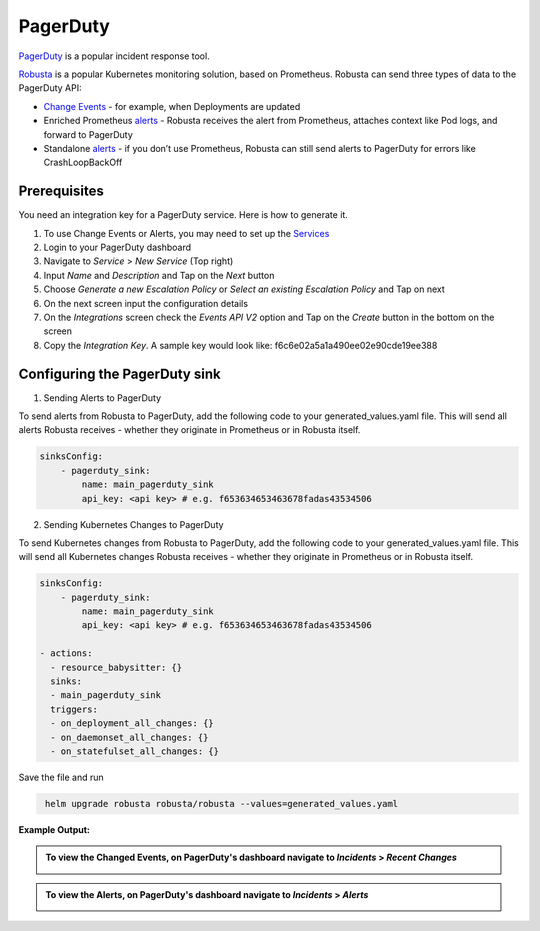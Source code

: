 PagerDuty
##########

`PagerDuty <https://www.pagerduty.com/>`_ is a popular incident response tool.

`Robusta <https://docs.robusta.dev/master/index.html>`_ is a popular Kubernetes monitoring solution, based on Prometheus. Robusta can send three types of data to the PagerDuty API:

*  `Change Events <https://support.pagerduty.com/docs/change-events>`_ - for example, when Deployments are updated

* Enriched Prometheus `alerts <https://support.pagerduty.com/docs/alerts>`_ - Robusta receives the alert from Prometheus, attaches context like Pod logs, and forward to PagerDuty

* Standalone `alerts <https://support.pagerduty.com/docs/alerts>`_ - if you don’t use Prometheus, Robusta can still send alerts to PagerDuty for errors like CrashLoopBackOff



Prerequisites
------------------------------

You need an integration key for a PagerDuty service. Here is how to generate it.

1. To use Change Events or Alerts, you may need to set up the `Services <https://support.pagerduty.com/docs/services-and-integrations>`_

2. Login to your PagerDuty dashboard

3. Navigate to `Service` > `New Service` (Top right)

4. Input `Name` and `Description` and Tap on the `Next` button

5. Choose `Generate a new Escalation Policy` or `Select an existing Escalation Policy` and Tap on next

6. On the next screen input the configuration details

7. On the `Integrations` screen check the `Events API V2` option and Tap on the `Create` button in the bottom on the screen

8. Copy the `Integration Key`. A sample key would look like: f6c6e02a5a1a490ee02e90cde19ee388



Configuring the PagerDuty sink
------------------------------------------------

1. Sending Alerts to PagerDuty

| To send alerts from Robusta to PagerDuty, add the following code to your generated_values.yaml file. This will send all alerts Robusta receives - whether they originate in Prometheus or in Robusta itself.

.. code-block:: yaml

  sinksConfig:
      - pagerduty_sink:
          name: main_pagerduty_sink
          api_key: <api key> # e.g. f653634653463678fadas43534506

2. Sending Kubernetes Changes to PagerDuty

| To send Kubernetes changes from Robusta to PagerDuty, add the following code to your generated_values.yaml file. This will send all Kubernetes changes Robusta receives - whether they originate in Prometheus or in Robusta itself.

.. code-block:: yaml

  sinksConfig:
      - pagerduty_sink:
          name: main_pagerduty_sink
          api_key: <api key> # e.g. f653634653463678fadas43534506

  - actions:
    - resource_babysitter: {}
    sinks:
    - main_pagerduty_sink
    triggers:
    - on_deployment_all_changes: {}
    - on_daemonset_all_changes: {}
    - on_statefulset_all_changes: {}

Save the file and run

.. code-block:: bash
   :name: cb-add-pagerduty-sink

    helm upgrade robusta robusta/robusta --values=generated_values.yaml

**Example Output:**

.. admonition:: To view the Changed Events, on PagerDuty's dashboard navigate to `Incidents` > `Recent Changes`

    .. image:: /images/change-events-updated-deployment-pagerduty.png
      :width: 1000
      :align: center

.. admonition:: To view the Alerts, on PagerDuty's dashboard navigate to `Incidents` > `Alerts`

    .. image:: /images/alert-on-cpu-usage-spike-pagerduty.png
      :width: 1117
      :align: center
